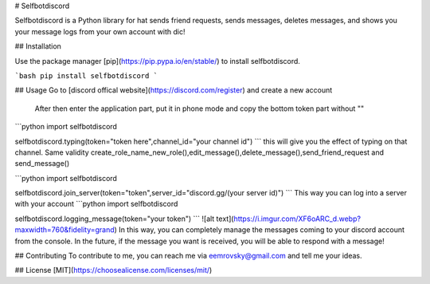 # Selfbotdiscord

Selfbotdiscord is a Python library for hat sends friend requests, sends messages, deletes messages, and shows you your message logs from your own account with dic!

## Installation

Use the package manager [pip](https://pip.pypa.io/en/stable/) to install selfbotdiscord.

```bash
pip install selfbotdiscord
```

## Usage
Go to [discord offical website](https://discord.com/register) and create a new account                 
                             After then enter the application part, put it in phone mode and copy the bottom token part without ""

```python
import selfbotdiscord

selfbotdiscord.typing(token="token here",channel_id="your channel id")
```
this will give you the effect of typing on that channel.
Same validity
create_role_name_new_role(),edit_message(),delete_message(),send_friend_request and send_message()

```python
import selfbotdiscord

selfbotdiscord.join_server(token="token",server_id="discord.gg/(your server id)")
```
This way you can log into a server with your account
```python
import selfbotdiscord

selfbotdiscord.logging_message(token="your token")
```
![alt text](https://i.imgur.com/XF6oARC_d.webp?maxwidth=760&fidelity=grand)
In this way, you can completely manage the messages coming to your discord account from the console. In the future, if the message you want is received, you will be able to respond with a message!

             

## Contributing
To contribute to me, you can reach me via eemrovsky@gmail.com and tell me your ideas.


## License
[MIT](https://choosealicense.com/licenses/mit/)
